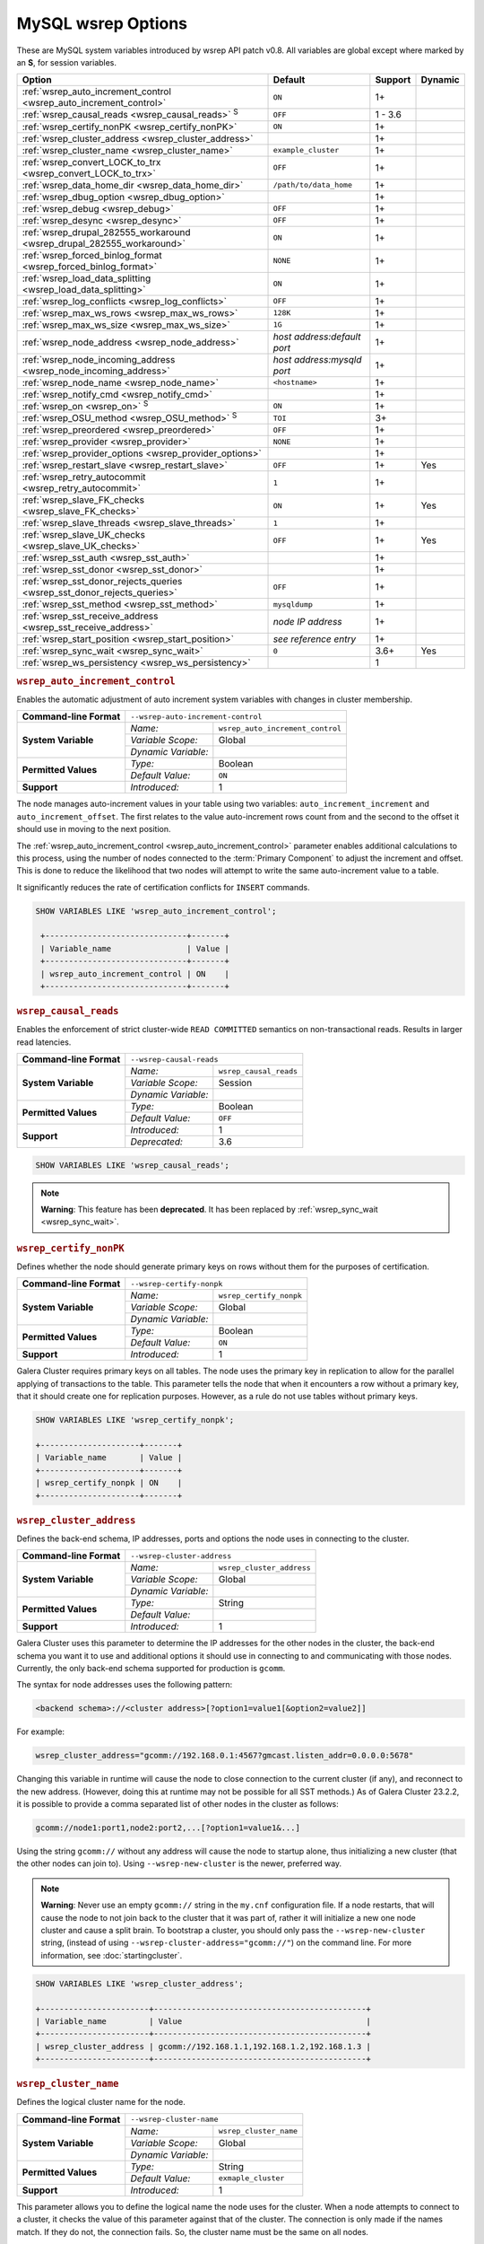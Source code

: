 ======================
 MySQL wsrep Options
======================
.. _`MySQL wsrep Options`:
.. index::
   single: Drupal
.. index::
   pair: Logs; Debug log


These are MySQL system variables introduced by wsrep API patch v0.8. All variables are global except where marked by an **S**, for session variables.


+---------------------------------------+------------------------------------+---------+---------+
| Option                                | Default                            | Support | Dynamic |
+=======================================+====================================+=========+=========+
| :ref:`wsrep_auto_increment_control    | ``ON``                             | 1+      |         |
| <wsrep_auto_increment_control>`       |                                    |         |         |     
+---------------------------------------+------------------------------------+---------+---------+
| :ref:`wsrep_causal_reads              | ``OFF``                            | 1 - 3.6 |         |
| <wsrep_causal_reads>` :sup:`S`        |                                    |         |         |
+---------------------------------------+------------------------------------+---------+---------+
| :ref:`wsrep_certify_nonPK             | ``ON``                             | 1+      |         |
| <wsrep_certify_nonPK>`                |                                    |         |         |
+---------------------------------------+------------------------------------+---------+---------+
| :ref:`wsrep_cluster_address           |                                    | 1+      |         |
| <wsrep_cluster_address>`              |                                    |         |         |
+---------------------------------------+------------------------------------+---------+---------+
| :ref:`wsrep_cluster_name              | ``example_cluster``                | 1+      |         |
| <wsrep_cluster_name>`                 |                                    |         |         |
+---------------------------------------+------------------------------------+---------+---------+
| :ref:`wsrep_convert_LOCK_to_trx       | ``OFF``                            | 1+      |         |
| <wsrep_convert_LOCK_to_trx>`          |                                    |         |         |
+---------------------------------------+------------------------------------+---------+---------+
| :ref:`wsrep_data_home_dir             | ``/path/to/data_home``             | 1+      |         |
| <wsrep_data_home_dir>`                |                                    |         |         |
+---------------------------------------+------------------------------------+---------+---------+
| :ref:`wsrep_dbug_option               |                                    | 1+      |         |
| <wsrep_dbug_option>`                  |                                    |         |         |
+---------------------------------------+------------------------------------+---------+---------+
| :ref:`wsrep_debug                     | ``OFF``                            | 1+      |         |
| <wsrep_debug>`                        |                                    |         |         |
+---------------------------------------+------------------------------------+---------+---------+
| :ref:`wsrep_desync                    | ``OFF``                            | 1+      |         |
| <wsrep_desync>`                       |                                    |         |         |
+---------------------------------------+------------------------------------+---------+---------+
| :ref:`wsrep_drupal_282555_workaround  | ``ON``                             | 1+      |         |
| <wsrep_drupal_282555_workaround>`     |                                    |         |         |
+---------------------------------------+------------------------------------+---------+---------+
| :ref:`wsrep_forced_binlog_format      | ``NONE``                           | 1+      |         |
| <wsrep_forced_binlog_format>`         |                                    |         |         |
+---------------------------------------+------------------------------------+---------+---------+
| :ref:`wsrep_load_data_splitting       | ``ON``                             | 1+      |         |
| <wsrep_load_data_splitting>`          |                                    |         |         |
+---------------------------------------+------------------------------------+---------+---------+
| :ref:`wsrep_log_conflicts             | ``OFF``                            | 1+      |         |
| <wsrep_log_conflicts>`                |                                    |         |         |
+---------------------------------------+------------------------------------+---------+---------+
| :ref:`wsrep_max_ws_rows               | ``128K``                           | 1+      |         |
| <wsrep_max_ws_rows>`                  |                                    |         |         |
+---------------------------------------+------------------------------------+---------+---------+
| :ref:`wsrep_max_ws_size               | ``1G``                             | 1+      |         |
| <wsrep_max_ws_size>`                  |                                    |         |         |
+---------------------------------------+------------------------------------+---------+---------+
| :ref:`wsrep_node_address              | *host address:default port*        | 1+      |         |
| <wsrep_node_address>`                 |                                    |         |         |
+---------------------------------------+------------------------------------+---------+---------+
| :ref:`wsrep_node_incoming_address     | *host address:mysqld port*         | 1+      |         |
| <wsrep_node_incoming_address>`        |                                    |         |         |
+---------------------------------------+------------------------------------+---------+---------+
| :ref:`wsrep_node_name                 | ``<hostname>``                     | 1+      |         |
| <wsrep_node_name>`                    |                                    |         |         |
+---------------------------------------+------------------------------------+---------+---------+
| :ref:`wsrep_notify_cmd                |                                    | 1+      |         |
| <wsrep_notify_cmd>`                   |                                    |         |         |
+---------------------------------------+------------------------------------+---------+---------+
| :ref:`wsrep_on                        | ``ON``                             | 1+      |         |
| <wsrep_on>` :sup:`S`                  |                                    |         |         |
+---------------------------------------+------------------------------------+---------+---------+
| :ref:`wsrep_OSU_method                | ``TOI``                            | 3+      |         |
| <wsrep_OSU_method>` :sup:`S`          |                                    |         |         |
+---------------------------------------+------------------------------------+---------+---------+
| :ref:`wsrep_preordered                | ``OFF``                            | 1+      |         |
| <wsrep_preordered>`                   |                                    |         |         |
+---------------------------------------+------------------------------------+---------+---------+
| :ref:`wsrep_provider                  | ``NONE``                           | 1+      |         |
| <wsrep_provider>`                     |                                    |         |         |
+---------------------------------------+------------------------------------+---------+---------+
| :ref:`wsrep_provider_options          |                                    | 1+      |         |
| <wsrep_provider_options>`             |                                    |         |         |
+---------------------------------------+------------------------------------+---------+---------+
| :ref:`wsrep_restart_slave             | ``OFF``                            | 1+      | Yes     |
| <wsrep_restart_slave>`                |                                    |         |         |
+---------------------------------------+------------------------------------+---------+---------+
| :ref:`wsrep_retry_autocommit          | ``1``                              | 1+      |         |
| <wsrep_retry_autocommit>`             |                                    |         |         |
+---------------------------------------+------------------------------------+---------+---------+
| :ref:`wsrep_slave_FK_checks           | ``ON``                             | 1+      | Yes     |
| <wsrep_slave_FK_checks>`              |                                    |         |         |
+---------------------------------------+------------------------------------+---------+---------+
| :ref:`wsrep_slave_threads             | ``1``                              | 1+      |         |
| <wsrep_slave_threads>`                |                                    |         |         |
+---------------------------------------+------------------------------------+---------+---------+
| :ref:`wsrep_slave_UK_checks           | ``OFF``                            | 1+      | Yes     |
| <wsrep_slave_UK_checks>`              |                                    |         |         |
+---------------------------------------+------------------------------------+---------+---------+
| :ref:`wsrep_sst_auth                  |                                    | 1+      |         |
| <wsrep_sst_auth>`                     |                                    |         |         |
+---------------------------------------+------------------------------------+---------+---------+
| :ref:`wsrep_sst_donor                 |                                    | 1+      |         |
| <wsrep_sst_donor>`                    |                                    |         |         |
+---------------------------------------+------------------------------------+---------+---------+
| :ref:`wsrep_sst_donor_rejects_queries | ``OFF``                            | 1+      |         |
| <wsrep_sst_donor_rejects_queries>`    |                                    |         |         |
+---------------------------------------+------------------------------------+---------+---------+
| :ref:`wsrep_sst_method                | ``mysqldump``                      | 1+      |         |
| <wsrep_sst_method>`                   |                                    |         |         |
+---------------------------------------+------------------------------------+---------+---------+
| :ref:`wsrep_sst_receive_address       | *node IP address*                  | 1+      |         |
| <wsrep_sst_receive_address>`          |                                    |         |         |
+---------------------------------------+------------------------------------+---------+---------+
| :ref:`wsrep_start_position            | *see reference entry*              | 1+      |         |
| <wsrep_start_position>`               |                                    |         |         |
+---------------------------------------+------------------------------------+---------+---------+
| :ref:`wsrep_sync_wait                 | ``0``                              | 3.6+    | Yes     |
| <wsrep_sync_wait>`                    |                                    |         |         |
+---------------------------------------+------------------------------------+---------+---------+
| :ref:`wsrep_ws_persistency            |                                    | 1       |         |
| <wsrep_ws_persistency>`               |                                    |         |         |
+---------------------------------------+------------------------------------+---------+---------+


.. rubric:: ``wsrep_auto_increment_control``
.. _`wsrep_auto_increment_control`:
.. index::
   pair: Parameters; wsrep_auto_increment_control


Enables the automatic adjustment of auto increment system variables with changes in cluster membership.

+-------------------------+--------------------------------------------------------+
| **Command-line Format** | ``--wsrep-auto-increment-control``                     |
+-------------------------+---------------------+----------------------------------+
| **System Variable**     | *Name:*             | ``wsrep_auto_increment_control`` |
|                         +---------------------+----------------------------------+
|                         | *Variable Scope:*   | Global                           |
|                         +---------------------+----------------------------------+
|                         | *Dynamic Variable:* |                                  |
+-------------------------+---------------------+----------------------------------+
| **Permitted Values**    | *Type:*             | Boolean                          |
|                         +---------------------+----------------------------------+
|                         | *Default Value:*    | ``ON``                           |
+-------------------------+---------------------+----------------------------------+
| **Support**             | *Introduced:*       | 1                                |
+-------------------------+---------------------+----------------------------------+

The node manages auto-increment values in your table using two variables: ``auto_increment_increment`` and ``auto_increment_offset``.  The first relates to the value auto-increment rows count from and the second to the offset it should use in moving to the next position.

The :ref:`wsrep_auto_increment_control <wsrep_auto_increment_control>` parameter enables additional calculations to this process, using the number of nodes connected to the :term:`Primary Component` to adjust the increment and offset.  This is done to reduce the likelihood that two nodes will attempt to write the same auto-increment value to a table.

It significantly reduces the rate of certification conflicts for ``INSERT`` commands.

.. code-block:: mysql

   SHOW VARIABLES LIKE 'wsrep_auto_increment_control';

    +------------------------------+-------+
    | Variable_name                | Value |
    +------------------------------+-------+
    | wsrep_auto_increment_control | ON    |
    +------------------------------+-------+





.. rubric:: ``wsrep_causal_reads``
.. _`wsrep_causal_reads`:
.. index::
   pair: Parameters; wsrep_causal_reads

Enables the enforcement of strict cluster-wide ``READ COMMITTED`` semantics on non-transactional reads. Results in larger read latencies. 

+-------------------------+--------------------------------------------------------+
| **Command-line Format** | ``--wsrep-causal-reads``                               |
+-------------------------+---------------------+----------------------------------+
| **System Variable**     | *Name:*             | ``wsrep_causal_reads``           |
|                         +---------------------+----------------------------------+
|                         | *Variable Scope:*   | Session                          |
|                         +---------------------+----------------------------------+
|                         | *Dynamic Variable:* |                                  |
+-------------------------+---------------------+----------------------------------+
| **Permitted Values**    | *Type:*             | Boolean                          |
|                         +---------------------+----------------------------------+
|                         | *Default Value:*    | ``OFF``                          |
+-------------------------+---------------------+----------------------------------+
| **Support**             | *Introduced:*       | 1                                |
|                         +---------------------+----------------------------------+
|                         | *Deprecated:*       | 3.6                              |
+-------------------------+---------------------+----------------------------------+

.. code-block:: mysql

   SHOW VARIABLES LIKE 'wsrep_causal_reads';
		


.. note:: **Warning**: This feature has been **deprecated**.  It has been replaced by :ref:`wsrep_sync_wait <wsrep_sync_wait>`.






.. rubric:: ``wsrep_certify_nonPK``
.. _`wsrep_certify_nonPK`:
.. index::
   pair: Parameters; wsrep_certify_nonPK
 
Defines whether the node should generate primary keys on rows without them for the purposes of certification.

+-------------------------+--------------------------------------------------------+
| **Command-line Format** | ``--wsrep-certify-nonpk``                              |
+-------------------------+---------------------+----------------------------------+
| **System Variable**     | *Name:*             | ``wsrep_certify_nonpk``          |
|                         +---------------------+----------------------------------+
|                         | *Variable Scope:*   | Global                           |
|                         +---------------------+----------------------------------+
|                         | *Dynamic Variable:* |                                  |
+-------------------------+---------------------+----------------------------------+
| **Permitted Values**    | *Type:*             | Boolean                          |
|                         +---------------------+----------------------------------+
|                         | *Default Value:*    | ``ON``                           |
+-------------------------+---------------------+----------------------------------+
| **Support**             | *Introduced:*       | 1                                |
+-------------------------+---------------------+----------------------------------+

Galera Cluster requires primary keys on all tables.  The node uses the primary key in replication to allow for the parallel applying of transactions to the table.  This parameter tells the node that when it encounters a row without a primary key, that it should create one for replication purposes.  However, as a rule do not use tables without primary keys.


.. code-block:: mysql

   SHOW VARIABLES LIKE 'wsrep_certify_nonpk';

   +---------------------+-------+
   | Variable_name       | Value |
   +---------------------+-------+
   | wsrep_certify_nonpk | ON    |
   +---------------------+-------+




.. rubric:: ``wsrep_cluster_address``
.. _`wsrep_cluster_address`:
.. index::
   pair: Parameters; wsrep_cluster_address
.. index::
   single: my.cnf
  
	  
Defines the back-end schema, IP addresses, ports and options the node uses in connecting to the cluster.
	  
+-------------------------+--------------------------------------------------------+
| **Command-line Format** | ``--wsrep-cluster-address``                            |
+-------------------------+---------------------+----------------------------------+
| **System Variable**     | *Name:*             | ``wsrep_cluster_address``        |
|                         +---------------------+----------------------------------+
|                         | *Variable Scope:*   | Global                           |
|                         +---------------------+----------------------------------+
|                         | *Dynamic Variable:* |                                  |
+-------------------------+---------------------+----------------------------------+
| **Permitted Values**    | *Type:*             | String                           |
|                         +---------------------+----------------------------------+
|                         | *Default Value:*    |                                  |
+-------------------------+---------------------+----------------------------------+
| **Support**             | *Introduced:*       | 1                                |
+-------------------------+---------------------+----------------------------------+

Galera Cluster uses this parameter to determine the IP addresses for the other nodes in the cluster, the back-end schema you want it to use and additional options it should use in connecting to and communicating with those nodes.  Currently, the only back-end schema supported for production is ``gcomm``.

The syntax for node addresses uses the following pattern:

.. code-block:: text

    <backend schema>://<cluster address>[?option1=value1[&option2=value2]]

For example:

.. code-block:: ini

   wsrep_cluster_address="gcomm://192.168.0.1:4567?gmcast.listen_addr=0.0.0.0:5678"

Changing this variable in runtime will cause the node to close connection to the current cluster (if any), and reconnect to the new address. (However, doing this at runtime may not be possible for all SST methods.) As of Galera Cluster 23.2.2, it is possible to provide a comma separated list of other nodes in the cluster as follows:

.. code-block:: text

    gcomm://node1:port1,node2:port2,...[?option1=value1&...]

    
Using the string ``gcomm://`` without any address will cause the node to startup alone, thus initializing a new cluster (that the other nodes can join to).  Using ``--wsrep-new-cluster`` is the newer, preferred way.

.. note:: **Warning**: Never use an empty ``gcomm://`` string in the ``my.cnf`` configuration file. If a node restarts, that will cause the node to not join back to the cluster that it was part of, rather it will initialize a new one node cluster and cause a split brain. To bootstrap a cluster, you should only pass the ``--wsrep-new-cluster`` string, (instead of using ``--wsrep-cluster-address="gcomm://"``) on the command line. For more information, see :doc:`startingcluster`. 


.. code-block:: mysql
	  
   SHOW VARIABLES LIKE 'wsrep_cluster_address';

   +-----------------------+---------------------------------------------+
   | Variable_name         | Value                                       |
   +-----------------------+---------------------------------------------+
   | wsrep_cluster_address | gcomm://192.168.1.1,192.168.1.2,192.168.1.3 |
   +-----------------------+---------------------------------------------+


   
.. rubric:: ``wsrep_cluster_name``
.. _`wsrep_cluster_name`:
.. index::
   pair: Parameters; wsrep_cluster_name

Defines the logical cluster name for the node.

+-------------------------+--------------------------------------------------------+
| **Command-line Format** | ``--wsrep-cluster-name``                               |
+-------------------------+---------------------+----------------------------------+
| **System Variable**     | *Name:*             | ``wsrep_cluster_name``           |
|                         +---------------------+----------------------------------+
|                         | *Variable Scope:*   | Global                           |
|                         +---------------------+----------------------------------+
|                         | *Dynamic Variable:* |                                  |
+-------------------------+---------------------+----------------------------------+
| **Permitted Values**    | *Type:*             | String                           |
|                         +---------------------+----------------------------------+
|                         | *Default Value:*    | ``exmaple_cluster``              |
+-------------------------+---------------------+----------------------------------+
| **Support**             | *Introduced:*       | 1                                |
+-------------------------+---------------------+----------------------------------+

This parameter allows you to define the logical name the node uses for the cluster.  When a node attempts to connect to a cluster, it checks the value of this parameter against that of the cluster.  The connection is only made if the names match.  If they do not, the connection fails.  So, the cluster name must be the same on all nodes.

.. code-block:: mysql

   SHOW VARIABLES LIKE 'wsrep_cluster_name';

   +--------------------+-----------------+
   | Variable_name      | Value           |
   +--------------------+-----------------+
   | wsrep_cluster_name | example_cluster |
   +--------------------+-----------------+


   
.. rubric:: ``wsrep_convert_lock_to_trx``
.. _`wsrep_convert_lock_to_trx`:
.. index::
   pair: Parameters; wsrep_convert_lock_to_trx


Defines whether the node converts ``LOCK/UNLOCK TABLES`` statements into ``BEGIN/COMMIT`` statements.

+-------------------------+--------------------------------------------------------+
| **Command-line Format** | ``--wsrep-convert-lock-to-trx``                        |
+-------------------------+---------------------+----------------------------------+
| **System Variable**     | *Name:*             | ``wsrep_convert_lock_to_trx``    |
|                         +---------------------+----------------------------------+
|                         | *Variable Scope:*   | Global                           |
|                         +---------------------+----------------------------------+
|                         | *Dynamic Variable:* |                                  |
+-------------------------+---------------------+----------------------------------+
| **Permitted Values**    | *Type:*             | Boolean                          |
|                         +---------------------+----------------------------------+
|                         | *Default Value:*    | ``OFF``                          |
+-------------------------+---------------------+----------------------------------+
| **Support**             | *Introduced:*       | 1                                |
+-------------------------+---------------------+----------------------------------+

This parameter determines how the node handles ``LOCK/UNLOCK TABLES`` statements, specifically whether or not you want it to convert these statements into ``BEGIN/COMMIT`` statements.  In other words, it tells the node to implicitly convert locking sessions into transactions within the database server. By itself, this is not the same as support for locking sections, but it does prevent the database from ending up in a logically inconsistent state.

Sometimes this parameter may help to get old applications working in a multi-master setup.


.. note:: Loading a large database dump with ``LOCK`` statements can result in abnormally large transactions and cause an out-of-memory condition.

.. code-block:: mysql

   SHOW VARIABLES LIKE 'wsrep_convert_lock_to_trx';
   
   +---------------------------+-------+
   | Variable_name             | Value |
   +---------------------------+-------+
   | wsrep_convert_lock_to_trx | OFF   |
   +---------------------------+-------+


	  

.. rubric:: ``wsrep_data_home_dir``
.. _`wsrep_data_home_dir`:
.. index::
   pair: Parameters; wsrep_data_home_dir

Defines the directory the wsrep Provider uses for its files.

+-------------------------+---------------------+----------------------------------+
| **System Variable**     | *Name:*             | ``wsrep_data_home_dir``          |
|                         +---------------------+----------------------------------+
|                         | *Variable Scope:*   | Global                           |
|                         +---------------------+----------------------------------+
|                         | *Dynamic Variable:* |                                  |
+-------------------------+---------------------+----------------------------------+
| **Permitted Values**    | *Type:*             | Directory                        |
|                         +---------------------+----------------------------------+
|                         | *Default Value:*    | /path/to/mysql_datahome          |
+-------------------------+---------------------+----------------------------------+
| **Support**             | *Introduced:*       | 1                                |
+-------------------------+---------------------+----------------------------------+

During operation, the wsrep Provider needs to save various files to disk that record its internal state.  This parameter defines the path to the directory that you want it to use.  It defaults the MySQL ``datadir`` path.

.. code-block:: mysql

   SHOW VARIABLES LIKE 'wsrep_data_home_dir';

   +---------------------+----------------+
   | Variable_name       | Value          |
   +---------------------+----------------+
   | wsrep_data_home_dir | /var/lib/mysql |
   +---------------------+----------------+



.. rubric:: ``wsrep_dbug_option``
.. _`wsrep_dbug_option`:
.. index::
   pair: Parameters; wsrep_dbug_option

Defines debug options to pass to the wsrep Provider.

+-------------------------+--------------------------------------------------------+
| **Command-line Format** | ``--wsrep-dbug-option``                                |
+-------------------------+---------------------+----------------------------------+
| **System Variable**     | *Name:*             | ``wsrep_dbug_option``            |
|                         +---------------------+----------------------------------+
|                         | *Variable Scope:*   | Global                           |
|                         +---------------------+----------------------------------+
|                         | *Dynamic Variable:* |                                  |
+-------------------------+---------------------+----------------------------------+
| **Permitted Values**    | *Type:*             | String                           |
|                         +---------------------+----------------------------------+
|                         | *Default Value:*    |                                  |
+-------------------------+---------------------+----------------------------------+
| **Support**             | *Introduced:*       | 1                                |
+-------------------------+---------------------+----------------------------------+

.. code-block:: mysql

   SHOW VARIABLES LIKE 'wsrep_dbug_option';

   +-------------------+-------+
   | Variable_name     | Value |
   +-------------------+-------+
   | wsrep_dbug_option |       |
   +-------------------+-------+


   
.. rubric:: ``wsrep_debug``
.. _`wsrep_debug`:
.. index::
   pair: Parameters; wsrep_debug

Enables additional debugging output for the database server error log.
   

+-------------------------+--------------------------------------------------------+
| **Command-line Format** | ``--wsrep-debug``                                      |
+-------------------------+---------------------+----------------------------------+
| **System Variable**     | *Name:*             | ``wsrep_debug``                  |
|                         +---------------------+----------------------------------+
|                         | *Variable Scope:*   | Global                           |
|                         +---------------------+----------------------------------+
|                         | *Dynamic Variable:* |                                  |
+-------------------------+---------------------+----------------------------------+
| **Permitted Values**    | *Type:*             | Boolean                          |
|                         +---------------------+----------------------------------+
|                         | *Default Value:*    | ``OFF``                          |
+-------------------------+---------------------+----------------------------------+
| **Support**             | *Introduced:*       | 1                                |
+-------------------------+---------------------+----------------------------------+


Under normal operation, error events are logged to an error log file for the database server.  By default, the name of this file is the server hostname with the ``.err`` extension.  You can define a custom path using the `log_error <https://dev.mysql.com/doc/refman/5.5/en/server-system-variables.html#sysvar_log_error>`_ parameter. When you enable :ref:`wsrep_debug <wsrep_debug>`, the database server logs additional events surrounding these errors to help you in identifying and correcting problems. 


.. note:: **Warning**: In addition to useful debugging information, this parameter also causes the database server to print authentication information, (that is, passwords), to the error logs.  Do not enable it in production environments.

.. code-block:: mysql

   SHOW VARIABLES LIKE 'wsrep_debug';
		
   +---------------+-------+
   | Variable_name | Value |
   +---------------+-------+
   | wsrep_debug   | OFF   |
   +---------------+-------+

   

.. rubric:: ``wsrep_desync``
.. _`wsrep_desync`:
.. index::
   pair: Parameters; wsrep_desync

Defines whether or not the node participates in Flow Control.

+-------------------------+---------------------+----------------------------------+
| **System Variable**     | *Name:*             | ``wsrep_desync``                 |
|                         +---------------------+----------------------------------+
|                         | *Variable Scope:*   | Global                           |
|                         +---------------------+----------------------------------+
|                         | *Dynamic Variable:* |                                  |
+-------------------------+---------------------+----------------------------------+
| **Permitted Values**    | *Type:*             | Boolean                          |
|                         +---------------------+----------------------------------+
|                         | *Default Value:*    | ``OFF``                          |
+-------------------------+---------------------+----------------------------------+
| **Support**             | *Introduced:*       | 1                                |
+-------------------------+---------------------+----------------------------------+

When a node receives more write-sets than it can apply, the transactions are placed in a received queue.  In the event that the node falls too far behind, it engages Flow Control.  The node takes itself out of sync with the cluster and works through the received queue until it reaches a more manageable size.

.. note:: **See Also**: For more information on what Flow Control is and how to configure and manage it in your cluster, see :doc:`nodestates` and :doc:`managingfc`.

When set to ``ON``, this parameter disables Flow Control for the node.  The node continues to receive write-sets and fall further behind the cluster.  The cluster does not wait for desynced nodes to catch up, even if it reaches the ``fc_limit`` value.

.. code-block:: mysql

   SHOW VARIABLES LIKE 'wsrep_desync';

   +---------------+-------+
   | Variable_name | Value |
   +---------------+-------+
   | wsrep_desync  | OFF   |
   +---------------+-------+


.. rubric:: ``wsrep_drupal_282555_workaround``
.. _`wsrep_drupal_282555_workaround`:
.. index::
   pair: Parameters; wsrep_drupal_282555_workaround

Enables workaround for a bug in MySQL InnoDB that affect Drupal installations.

+-------------------------+---------------------------------------------------------+
| **Command-line Format** | ``--wsrep-drupal-282555-workaround``                    |
+-------------------------+---------------------+-----------------------------------+
| **System Variable**     | *Name:*             | ``wsrep_drupal_282555_workaround``|
|                         +---------------------+-----------------------------------+
|                         | *Variable Scope:*   | Global                            |
|                         +---------------------+-----------------------------------+
|                         | *Dynamic Variable:* |                                   |
+-------------------------+---------------------+-----------------------------------+
| **Permitted Values**    | *Type:*             | Boolean                           |
|                         +---------------------+-----------------------------------+
|                         | *Default Value:*    | ``ON``                            |
+-------------------------+---------------------+-----------------------------------+
| **Support**             | *Introduced:*       | 1                                 |
+-------------------------+---------------------+-----------------------------------+

Drupal installations using MySQL are subject to a bug in InnoDB, tracked as `MySQL Bug 41984 <http://bugs.mysql.com/bug.php?id=41984>`_ and `Drupal Issue 282555 <http://drupal.org/node/282555>`_.  Specifically, it is where inserting a `DEFAULT` value into an `AUTO_INCREMENT` column may return duplicate key errors.

This parameter enables a workaround for the bug on Galera Cluster.

.. code-block:: mysql

   SHOW VARIABLES LIKE 'wsrep_drupal_28255_workaround';

   +-------------------------------+-------+
   | Variable_name                 | Value |
   +-------------------------------+-------+
   | wsrep_drupal_28255_workaround | ON    |
   +-------------------------------+-------+



.. rubric:: ``wsrep_forced_binlog_format``
.. _`wsrep_forced_binlog_format`:
.. index::
   pair: Parameters; wsrep_forced_binlog_format

Defines the binary log format for all transactions.

+-------------------------+--------------------------------------------------------+
| **Command-line Format** | ``--wsrep-forced-binlog-format``                       |
+-------------------------+---------------------+----------------------------------+
| **System Variable**     | *Name:*             | ``wsrep_forced_binlog_format``   |
|                         +---------------------+----------------------------------+
|                         | *Variable Scope:*   | Global                           |
|                         +---------------------+----------------------------------+
|                         | *Dynamic Variable:* |                                  |
+-------------------------+---------------------+----------------------------------+
| **Permitted Values**    | *Type:*             | enumeration                      |
|                         +---------------------+----------------------------------+
|                         | *Default Value:*    | ``NONE``                         |
|                         +---------------------+----------------------------------+
|                         | *Valid Values:*     | ``ROW``                          |
|                         |                     +----------------------------------+
|                         |                     | ``STATEMENT``                    |
|                         |                     +----------------------------------+
|                         |                     | ``MIXED``                        |
|                         |                     +----------------------------------+
|                         |                     | ``NONE``                         |
+-------------------------+---------------------+----------------------------------+
| **Support**             | *Introduced:*       | 1                                |
+-------------------------+---------------------+----------------------------------+

When set to a value other than ``NONE``, this parameter forces all transactions to use a given binary log format.  The node uses the format given by this parameter regardless of the client session variable `binlog_format <https://dev.mysql.com/doc/refman/5.5/en/binary-log-setting.html>`_.  Valid choices for this parameter are: ``ROW``, ``STATEMENT``, and ``MIXED``.  Additionally, there is the special value ``NONE``, which means that there is no forced format in effect for the binary logs.

This variable was introduced to support ``STATEMENT`` format replication during :term:`Rolling Schema Upgrade`.  In most cases, however, ``ROW`` format replication is valid for asymmetric schema replication.

.. code-block:: mysql

   SHOW VARIABLES LIKE 'wsrep_forced_binlog_format';

   +----------------------------+-------+
   | Variable_name              | Value |
   +----------------------------+-------+
   | wsrep_forced_binlog_format | NONE  |
   +----------------------------+-------+


.. rubric:: ``wsrep_load_data_splitting``
.. _`wsrep_load_data_splitting`:
.. index::
   pair: Parameters; wsrep_load_data_splitting

Defines whether the node splits large ``LOAD DATA`` commands into more manageable units.

+-------------------------+---------------------------------------------------------+
| **Command-line Format** | ``--wsrep-load-data-splitting``                         |
+-------------------------+---------------------+-----------------------------------+
| **System Variable**     | *Name:*             | ``wsrep_load_data_splitting``     |
|                         +---------------------+-----------------------------------+
|                         | *Variable Scope:*   | Global                            |
|                         +---------------------+-----------------------------------+
|                         | *Dynamic Variable:* |                                   |
+-------------------------+---------------------+-----------------------------------+
| **Permitted Values**    | *Type:*             | Boolean                           |
|                         +---------------------+-----------------------------------+
|                         | *Default Value:*    | ``ON``                            |
+-------------------------+---------------------+-----------------------------------+
| **Support**             | *Introduced:*       | 1                                 |
+-------------------------+---------------------+-----------------------------------+

When loading huge data loads creates problems for Galera Cluster, in that they eventually reach a size that is too large for the node to completely roll the operation back in the event of a conflict and whatever gets committed stays committed.  

This parameter tells the node to split ``LOAD DATA`` commands into transactions of 10,000 rows or less, making the data more manageable for the cluster.  This deviates from the standard behavior for MySQL.

.. code-block:: mysql

   SHOW VARIABLES LIKE 'wsrep_load_data_splitting';

   +---------------------------+-------+
   | Variable_name             | Value |
   +---------------------------+-------+
   | wsrep_load_data_splitting | ON    |
   +---------------------------+-------+



.. rubric:: ``wsrep_log_conflicts``
.. _`wsrep_log_conflicts`:
.. index::
   pair: Parameters; wsrep_log_conflicts

Defines whether the node logs additional information about conflicts.

+-------------------------+---------------------------------------------------------+
| **Command-line Format** | ``--wsrep-log-conflicts``                               |
+-------------------------+---------------------+-----------------------------------+
| **System Variable**     | *Name:*             | ``wsrep_log_conflicts``           |
|                         +---------------------+-----------------------------------+
|                         | *Variable Scope:*   | Global                            |
|                         +---------------------+-----------------------------------+
|                         | *Dynamic Variable:* | No                                |
+-------------------------+---------------------+-----------------------------------+
| **Permitted Values**    | *Type:*             | Boolean                           |
|                         +---------------------+-----------------------------------+
|                         | *Default Value:*    | ``OFF``                           |
+-------------------------+---------------------+-----------------------------------+
| **Support**             | *Introduced:*       | 1                                 |
+-------------------------+---------------------+-----------------------------------+

In Galera Cluster, the database server uses the standard logging features of MySQL, MariaDB or Percona XtraDB.  This parameter enables additional information for the logs pertaining to conflicts, which you may find useful in troubleshooting problems.  

.. note:: **See Also**: You can also log conflict information with the wsrep Provider option :ref:`cert.log_conflicts <cert.log_conflicts>`.

The additional information includes the table and schema where the conflict occurred, as well as the actual values for the keys that produced the conflict.

.. code-block:: mysql

   SHOW VARIABLES LIKE 'wsrep_log_conflicts';

   +---------------------+-------+
   | Variable_name       | Value |
   +---------------------+-------+
   | wsrep_log_conflicts | OFF   |
   +---------------------+-------+


	     



.. rubric:: ``wsrep_max_ws_rows``
.. _`wsrep_max_ws_rows`:
.. index::
   pair: Parameters; wsrep_max_ws_rows


Defines the maximum number of rows the node allows in a write-set.
   
+-------------------------+---------------------------------------------------------+
| **Command-line Format** | ``--wsrep-max-ws-rows``                                 |
+-------------------------+---------------------+-----------------------------------+
| **System Variable**     | *Name:*             | ``wsrep_max_ws_rows``             |
|                         +---------------------+-----------------------------------+
|                         | *Variable Scope:*   | Global                            |
|                         +---------------------+-----------------------------------+
|                         | *Dynamic Variable:* |                                   |
+-------------------------+---------------------+-----------------------------------+
| **Permitted Values**    | *Type:*             | string                            |
|                         +---------------------+-----------------------------------+
|                         | *Default Value:*    | ``128k``                          |
+-------------------------+---------------------+-----------------------------------+
| **Support**             | *Introduced:*       | 1                                 |
+-------------------------+---------------------+-----------------------------------+

This parameter sets the maximum number of rows that the node allows in a write-set.  Currently, this value limits the supported size of transactions and of ``LOAD DATA`` statements.

.. code-block:: mysql

   SHOW VARIABLES LIKE 'wsrep_max_ws_rows';

   +-------------------+-------+
   | Variable_name     | Value |
   +-------------------+-------+
   | wsrep_max_ws_rows | 128k  |
   +-------------------+-------+




.. rubric:: ``wsrep_max_ws_size``
.. _`wsrep_max_ws_size`:
.. index::
   pair: Parameters; wsrep_max_ws_size

Defines the maximum size the node allows for write-sets.

+-------------------------+---------------------------------------------------------+
| **Command-line Format** | ``--wsrep-max-ws-size``                                 |
+-------------------------+---------------------+-----------------------------------+
| **System Variable**     | *Name:*             | ``wsrep_max_ws_size``             |
|                         +---------------------+-----------------------------------+
|                         | *Variable Scope:*   | Global                            |
|                         +---------------------+-----------------------------------+
|                         | *Dynamic Variable:* |                                   |
+-------------------------+---------------------+-----------------------------------+
| **Permitted Values**    | *Type:*             | string                            |
|                         +---------------------+-----------------------------------+
|                         | *Default Value:*    | ``1G``                            |
+-------------------------+---------------------+-----------------------------------+
| **Support**             | *Introduced:*       | 1                                 |
+-------------------------+---------------------+-----------------------------------+


This parameter sets the maximum size that the node allows for a write-set.  Currently, this value limits the supported size of transactions and of ``LOAD DATA`` statements.  

The maximum allowed write-set size is ``2G``.

.. code-block:: mysql

   SHOW VARIABLES LIKE 'wsrep_max_ws_size';

   +-------------------+-------+
   | Variable_name     | Value |
   +-------------------+-------+
   | wsrep_max_ws_size | 1G    |
   +-------------------+-------+



.. rubric:: ``wsrep_node_address``
.. _`wsrep_node_address`:
.. index::
   pair: Parameters; wsrep_node_address


Defines the IP address and port of the node.

+-------------------------+---------------------------------------------------------+
| **Command-line Format** | ``--wsrep-node-address``                                |
+-------------------------+---------------------+-----------------------------------+
| **System Variable**     | *Name:*             | ``wsrep_node_address``            |
|                         +---------------------+-----------------------------------+
|                         | *Variable Scope:*   | Global                            |
|                         +---------------------+-----------------------------------+
|                         | *Dynamic Variable:* |                                   |
+-------------------------+---------------------+-----------------------------------+
| **Permitted Values**    | *Type:*             | string                            |
|                         +---------------------+-----------------------------------+
|                         | *Default Value:*    | server IP address, port ``4567``  |
+-------------------------+---------------------+-----------------------------------+
| **Support**             | *Introduced:*       | 1                                 |
+-------------------------+---------------------+-----------------------------------+

The node passes its IP address and port number to the :term:`Galera Replication Plugin`, where it gets used as the base address in cluster communications.  By default, the node pulls the address of the first network interface on your system and the default port for Galera Cluster.  Typically, this is the address of ``eth0`` or ``enp2s0`` on port ``4567``.

While the default behavior is often sufficient, there are situations where this auto-guessing function produces unreliable results.  For instance,

- Servers with multiple network interfaces.
- Servers that run multiple nodes.
- Network Address Translation (NAT).
- Clusters with nodes in more than one region.
- Container deployments, such as with Docker and jails.
- Cloud deployments, such as with Amazon EC2 and OpenStack.

In these cases, you need to provide an explicit value for this parameter, given that the auto-guess of the IP address does not produce the correct result.  


.. note:: **See Also**: In addition to defining the node address and port, this parameter also provides the default values for the :ref:`wsrep_sst_receive_address <wsrep_sst_receive_address>` parameter and the :ref:`ist.recv_addr <ist.recv_addr>` option.

In some cases, you may need to provide a different value.  For example, Galera Cluster running on Amazon EC2 requires that you use the global DNS name instead of the local IP address.

.. code-block:: mysql

   SHOW VARIABLES LIKE 'wsrep_node_address';

   +--------------------+-------------+
   | Variable_name      | Value       |
   +--------------------+-------------+
   | wsrep_node_address | 192.168.1.1 |
   +--------------------+-------------+


.. rubric:: ``wsrep_node_incoming_address``
.. _`wsrep_node_incoming_address`:
.. index::
   pair: Parameters; wsrep_node_incoming_address

Defines the IP address and port from which the node expects client connections.

+-------------------------+---------------------------------------------------------+
| **Command-line Format** | ``--wsrep-node-incoming-address``                       |
+-------------------------+---------------------+-----------------------------------+
| **System Variable**     | *Name:*             | ``wsrep_node_incoming_address``   |
|                         +---------------------+-----------------------------------+
|                         | *Variable Scope:*   | Global                            |
|                         +---------------------+-----------------------------------+
|                         | *Dynamic Variable:* |                                   |
+-------------------------+---------------------+-----------------------------------+
| **Permitted Values**    | *Type:*             | String                            |
|                         +---------------------+-----------------------------------+
|                         | *Default Value:*    |                                   |
+-------------------------+---------------------+-----------------------------------+
| **Support**             | *Introduced:*       | 1                                 |
+-------------------------+---------------------+-----------------------------------+

This parameter defines the IP address and port number at which the node expects to receive client connections.  It is intended for integration with load balancers and, for now, otherwise unused by the node.

.. code-block:: mysql

   SHOW VARIABLES LIKE 'wsrep_node_incoming_address';

   +-----------------------------+------------------+
   | Variable_name               | Value            |
   +-----------------------------+------------------+
   | wsrep_node_incoming_address | 192.168.1.1:3306 |
   +-----------------------------+------------------+




.. rubric:: ``wsrep_node_name``
.. _`wsrep_node_name`:
.. index::
   pair: Parameters; wsrep_node_name

Defines the logical name that the node uses for itself.

+-------------------------+---------------------------------------------------------+
| **Command-line Format** | ``--wsrep-node-name``                                   |
+-------------------------+---------------------+-----------------------------------+
| **System Variable**     | *Name:*             | ``wsrep_node_name``               |
|                         +---------------------+-----------------------------------+
|                         | *Variable Scope:*   | Global                            |
|                         +---------------------+-----------------------------------+
|                         | *Dynamic Variable:* |                                   |
+-------------------------+---------------------+-----------------------------------+
| **Permitted Values**    | *Type:*             | string                            |
|                         +---------------------+-----------------------------------+
|                         | *Default Value:*    | server hostname                   |
+-------------------------+---------------------+-----------------------------------+
| **Support**             | *Introduced:*       | 1                                 |
+-------------------------+---------------------+-----------------------------------+

This parameter defines the logical name that the node uses when referring to itself in logs and to the cluster.  It is for convenience, to help you in identifying nodes in the cluster by means other than the node address. 

By default, the node uses the server hostname.  In some situations, you may need to set it explicitly, such as in container deployments with Docker or FreeBSD jails, where the node uses the name of the container rather than the hostname.

.. code-block:: mysql

   SHOW VARIABLES LIKE 'wsrep_node_name';

   +-----------------+-------------+
   | Variable_name   | Value       |
   +-----------------+-------------+
   | wsrep_node_name | GaleraNode1 |
   +-----------------+-------------+



.. rubric:: ``wsrep_notify_cmd``
.. _`wsrep_notify_cmd`:
.. index::
   pair: Parameters; wsrep_notify_cmd

Defines the command the node runs whenever cluster membership or the state of the node changes.

+-------------------------+---------------------------------------------------------+
| **Command-line Format** | ``--wsrep-notify-cmd``                                  |
+-------------------------+---------------------+-----------------------------------+
| **System Variable**     | *Name:*             | ``wsrep_notify_cmd``              |
|                         +---------------------+-----------------------------------+
|                         | *Variable Scope:*   | Global                            |
|                         +---------------------+-----------------------------------+
|                         | *Dynamic Variable:* |                                   |
+-------------------------+---------------------+-----------------------------------+
| **Permitted Values**    | *Type:*             | string                            |
|                         +---------------------+-----------------------------------+
|                         | *Default Value:*    |                                   |
+-------------------------+---------------------+-----------------------------------+
| **Support**             | *Introduced:*       | 1                                 |
+-------------------------+---------------------+-----------------------------------+

Whenever the node registers changes in cluster membership or its own state, this parameter allows you to send information about that change to an external script defined by the value.  You can use this to reconfigure load balancers, raise alerts and so on, in response to node and cluster activity.

.. note:: **See Also**: For an example script that updates two tables on the local node, with changes taking place at the cluster level, see the :doc:`notificationcmd`.

When the node calls the command, it passes one or more arguments that you can use in configuring your custom notification script and how it responds to the change.  The options are:

--status <status str>        The status of this node. The possible statuses are:

                             - ``Undefined`` The node has just started up and is not connected to any :term:`Primary Component`.
                               
                             - ``Joiner`` The node is connected to a primary component and now is receiving state snapshot.
                             
                             - ``Donor`` The node is connected to primary component and now is sending state snapshot.
                             
                             - ``Joined`` The node has a complete state and now is catching up with the cluster.  
                             
                             - ``Synced`` The node has synchronized itself with the cluster.
                             
                             - ``Error(<error code if available>)`` The node is in an error state.
                                
--uuid <state UUID>          The cluster state UUID.

--primary <yes/no>           Whether the current cluster component is primary or not.

--members <list>             A comma-separated list of the component member UUIDs.
                             The members are presented in the following syntax: 
                            
                             - ``<node UUID>`` A unique node ID. The wsrep Provider automatically assigns this ID for each node.
                             
                             - ``<node name>`` The node name as it is set in the ``wsrep_node_name`` option.
                             
                             - ``<incoming address>`` The address for client connections as it is set in the ``wsrep_node_incoming_address`` option.

--index                      The index of this node in the node list.

.. code-block:: mysql

   SHOW VARIABLES LIKE 'wsrep_notify_cmd';

   +------------------+--------------------------+
   | Variable_name    | Value                    |
   +------------------+--------------------------+
   | wsrep_notify_cmd | /usr/bin/wsrep_notify.sh |
   +------------------+--------------------------+





.. rubric:: ``wsrep_on``
.. _`wsrep_on`:
.. index::
   pair: Parameters; wsrep_on


Defines whether the node participates in replication.

+-------------------------+---------------------+-----------------------------------+
| **System Variable**     | *Name:*             | ``wsrep_on``                      |
|                         +---------------------+-----------------------------------+
|                         | *Variable Scope:*   | Session                           |
|                         +---------------------+-----------------------------------+
|                         | *Dynamic Variable:* |                                   |
+-------------------------+---------------------+-----------------------------------+
| **Permitted Values**    | *Type:*             | Boolean                           |
|                         +---------------------+-----------------------------------+
|                         | *Default Value:*    | ``ON``                            |
+-------------------------+---------------------+-----------------------------------+
| **Support**             | *Introduced:*       | 1                                 |
+-------------------------+---------------------+-----------------------------------+

This parameter defines whether or not updates made in the current session replicate to the cluster and whether the node applies transactions it receives from the cluster.  It does not cause the node to leave the cluster and the node continues to communicate with other nodes.  Additionally, it is a session variable.  Defining it through the ``SET GLOBAL`` syntax also affects future sessions.


.. code-block:: mysql

   SHOW VARIABLES LIKE 'wsrep_on';

   +---------------+-------+
   | Variable_name | Value |
   +---------------+-------+
   | wsrep_on      | ON    |
   +---------------+-------+



.. rubric:: ``wsrep_OSU_method``
.. _`wsrep_OSU_method`:
.. index::
   pair: Parameters; wsrep_OSU_method

Defines the Online Schema Upgrade method the node uses to replicate :abbr:`DDL (Data Definition Language)` statements.

+-------------------------+---------------------------------------------------------+
| **Command-line Format** | ``--wsrep-OSU-method``                                  |
+-------------------------+---------------------+-----------------------------------+
| **System Variable**     | *Name:*             | ``wsrep_OSU_method``              |
|                         +---------------------+-----------------------------------+
|                         | *Variable Scope:*   | Global, Session                   |
|                         +---------------------+-----------------------------------+
|                         | *Dynamic Variable:* | Yes                               |
+-------------------------+---------------------+-----------------------------------+
| **Permitted Values**    | *Type:*             | enumeration                       |
|                         +---------------------+-----------------------------------+
|                         | *Default Value:*    | ``TOI``                           |
|                         +---------------------+-----------------------------------+
|                         | *Valid Values:*     | ``TOI``                           |
|                         |                     +-----------------------------------+
|                         |                     | ``ROI``                           |
+-------------------------+---------------------+-----------------------------------+
| **Support**             | *Introduced:*       | Patch v. 3 (5.5.17-22.3)          |
+-------------------------+---------------------+-----------------------------------+

DDL statements are non-transactional and as such do not replicate through write-sets.  There are two methods available that determine how the node handles replicating these statements:

- ``TOI``  In the :term:`Total Order Isolation` method, the cluster runs the DDL statement on all nodes in the same total order sequence, locking the affected table for the duration of the operation.  This may result in the whole cluster being blocked for the duration of the operation.

- ``RSU`` In the :term:`Rolling Schema Upgrade` method, the node runs the DDL statements locally, thus blocking only the one node where the statement was made.  While processing the DDL statement, the node is not replicating and may be unable to process replication events due to a table lock.  Once the DDL operation is complete, the node catches up and syncs with the cluster to become fully operational again.  The DDL statement or its effects are not replicated; the user is responsible for manually executing this statement on each node in the cluster.

.. note:: **See Also**: For more information on DDL statements and OSU methods, see :doc:`schemaupgrades`.

.. code-block:: mysql

   SHOW VARIABLES LIKE 'wsrep_OSU_method';

   +------------------+-------+
   | Variable_name    | Value |
   +------------------+-------+
   | wsrep_OSU_method | TOI   |
   +------------------+-------+

   
.. rubric:: ``wsrep_preordered``
.. _`wsrep_preordered`:
.. index::
   pair: Parameters; wsrep_preordered

Defines whether the node uses transparent handling of preordered replication events.

+-------------------------+---------------------------------------------------------+
| **Command-line Format** | ``--wsrep-preordered``                                  |
+-------------------------+---------------------+-----------------------------------+
| **System Variable**     | *Name:*             | ``wsrep_preordered``              |
|                         +---------------------+-----------------------------------+
|                         | *Variable Scope:*   | Global                            |
|                         +---------------------+-----------------------------------+
|                         | *Dynamic Variable:* | Yes                               |
+-------------------------+---------------------+-----------------------------------+
| **Permitted Values**    | *Type:*             | Boolean                           |
|                         +---------------------+-----------------------------------+
|                         | *Default Value:*    | ``OFF``                           |
+-------------------------+---------------------+-----------------------------------+
| **Support**             | *Introduced:*       | 1                                 |
+-------------------------+---------------------+-----------------------------------+

This parameter enables transparent handling of preordered replication events, such as replication events arriving from traditional asynchronous replication. When this option is ``ON``, such events will be applied locally first before being replicated to the other nodes of the cluster. This could increase the rate at which they can be processed which would be otherwise limited by the latency between the nodes in the cluster.

Preordered events should not interfere with events that originate on the local node. Therefore, you should not run local update queries on a table that is also being updated through asynchronous replication.

.. code-block:: mysql

   SHOW VARIABLES LIKE 'wsrep_preordered';

   +------------------+-------+
   | Variable_name    | Value |
   +------------------+-------+
   | wsrep_preordered | OFF   |
   +------------------+-------+


.. rubric:: ``wsrep_provider``
.. _`wsrep_provider`:
.. index::
   pair: Parameters; wsrep_provider
  
Defines the path to the :term:`Galera Replication Plugin`.

+-------------------------+---------------------------------------------------------+
| **Command-line Format** | ``--wsrep-provider``                                    |
+-------------------------+---------------------+-----------------------------------+
| **System Variable**     | *Name:*             | ``wsrep_provider``                |
|                         +---------------------+-----------------------------------+
|                         | *Variable Scope:*   | Global                            |
|                         +---------------------+-----------------------------------+
|                         | *Dynamic Variable:* |                                   |
+-------------------------+---------------------+-----------------------------------+
| **Permitted Values**    | *Type:*             | File                              |
|                         +---------------------+-----------------------------------+
|                         | *Default Value:*    |                                   |
+-------------------------+---------------------+-----------------------------------+
| **Support**             | *Introduced:*       | 1                                 |
+-------------------------+---------------------+-----------------------------------+

When the node starts, it needs to load the wsrep Provider in order to enable replication functions.  The path defined in this parameter tells it what file it needs to load and where to find it.  In the event that you do not define this path or you give it an invalid value, the node bypasses all calls to the wsrep Provider and behaves as a standard standalone instance of MySQL.

.. code-block:: mysql

   SHOW VARIABLES LIKE 'wsrep_provider';

   +----------------+----------------------------------+
   | Variable_name  | Value                            |
   +----------------+----------------------------------+
   | wsrep_provider | /usr/lib/galera/libgalera_smm.so |
   +----------------+----------------------------------+



.. rubric:: ``wsrep_provider_options``
.. _`wsrep_provider_options`:
.. index::
   pair: Parameters; wsrep_provider_options

Defines optional settings the node passes to the wsrep Provider.

+-------------------------+---------------------------------------------------------+
| **Command-line Format** | ``--wsrep-provider-options``                            |
+-------------------------+---------------------+-----------------------------------+
| **System Variable**     | *Name:*             | ``wsrep_provider_options``        |
|                         +---------------------+-----------------------------------+
|                         | *Variable Scope:*   | Global                            |
|                         +---------------------+-----------------------------------+
|                         | *Dynamic Variable:* |                                   |
+-------------------------+---------------------+-----------------------------------+
| **Permitted Values**    | *Type:*             | String                            |
|                         +---------------------+-----------------------------------+
|                         | *Default Value:*    |                                   |
+-------------------------+---------------------+-----------------------------------+
| **Support**             | *Introduced:*       | 1                                 |
+-------------------------+---------------------+-----------------------------------+

When the node loads the wsrep Provider, there are several configuration options available that affect how it handles certain events.  These allow you to fine tune how it handles various situations.

For example, you can use :ref:`gcache.size <gcache.size>` to define how large a write-set cache the node keeps or manage group communications timeouts.

.. note:: **See Also**: For more information on the wsrep Provider options, see :doc:`galeraparameters`.


.. code-block:: mysql

   SHOW VARIABLES LIKE 'wsrep_provider_options';

   +------------------------+-----------------------------------------------+
   | Variable_name          | Value                                         |
   +------------------------+-----------------------------------------------+
   | wsrep_provider_options | ... evs.user_send_window=2,gcache.size=128Mb  |
   |                        | evs.auto_evict=0,debug=OFF, evs.version=0 ... |
   +------------------------+-----------------------------------------------+


.. rubric:: ``wsrep_restart_slave``
.. _`wsrep_restart_slave`:
.. index::
   pair: Parameters; wsrep_restart_slave

Defines whether the replication slave restarts when the node joins the cluster.

+-------------------------+---------------------------------------------------------+
| **Command-line Format** | ``--wsrep-restart-slave``                               |
+-------------------------+---------------------+-----------------------------------+
| **System Variable**     | *Name:*             | ``wsrep_restart_slave``           |
|                         +---------------------+-----------------------------------+
|                         | *Variable Scope:*   | Global                            |
|                         +---------------------+-----------------------------------+
|                         | *Dynamic Variable:* | Yes                               |
+-------------------------+---------------------+-----------------------------------+
| **Permitted Values**    | *Type:*             | boolean                           |
|                         +---------------------+-----------------------------------+
|                         | *Default Value:*    | ``OFF``                           |
+-------------------------+---------------------+-----------------------------------+
| **Support**             | *Introduced:*       |                                   |
+-------------------------+---------------------+-----------------------------------+

Enabling this parameter tells the node to restart the replication slave when it joins the cluster.

.. code-block:: mysql

   SHOW VARIABLES LIKE 'wsrep_restart_slave';

   +---------------------+-------+
   | Variable_name       | Value |
   +---------------------+-------+
   | wsrep_restart_slave | OFF   |
   +---------------------+-------+

   


.. rubric:: ``wsrep_retry_autocommit``
.. _`wsrep_retry_autocommit`:
.. index::
   pair: Parameters; wsrep_retry_autocommit

Defines the number of retries the node attempts when an autocommit query fails.

+-------------------------+---------------------------------------------------------+
| **Command-line Format** | ``--wsrep-retry-autocommit``                            |
+-------------------------+---------------------+-----------------------------------+
| **System Variable**     | *Name:*             | ``wsrep_retry_autocommit``        |
|                         +---------------------+-----------------------------------+
|                         | *Variable Scope:*   | Global                            |
|                         +---------------------+-----------------------------------+
|                         | *Dynamic Variable:* |                                   |
+-------------------------+---------------------+-----------------------------------+
| **Permitted Values**    | *Type:*             | integer                           |
|                         +---------------------+-----------------------------------+
|                         | *Default Value:*    | ``1``                             |
+-------------------------+---------------------+-----------------------------------+
| **Support**             | *Introduced:*       | 1                                 |
+-------------------------+---------------------+-----------------------------------+

When an autocommit query fails the certification test due to a cluster-wide conflict, the node can retry it without returning an error to the client.  This parameter defines how many times the node retries the query.  It is analogous to rescheduling an autocommit query should it go into deadlock with other transactions in the database lock manager.

.. code-block:: mysql

   SHOW VARIABLES LIKE 'wsrep_retry_autocommit';

   +------------------------+-------+
   | Variable_name          | Value |
   +------------------------+-------+
   | wsrep_retry_autocommit | 1     |
   +------------------------+-------+


.. rubric:: ``wsrep_slave_FK_checks``
.. _`wsrep_slave_FK_checks`:
.. index::
   pair: Parameters; wsrep_slave_FK_checks

Defines whether the node performs foreign key checking for applier threads.

+-------------------------+---------------------------------------------------------+
| **Command-line Format** | ``--wsrep-slave-FK-checks``                             |
+-------------------------+---------------------+-----------------------------------+
| **System Variable**     | *Name:*             | ``wsrep_slave_FK_checks``         |
|                         +---------------------+-----------------------------------+
|                         | *Variable Scope:*   | Global                            |
|                         +---------------------+-----------------------------------+
|                         | *Dynamic Variable:* | Yes                               |
+-------------------------+---------------------+-----------------------------------+
| **Permitted Values**    | *Type:*             | boolean                           |
|                         +---------------------+-----------------------------------+
|                         | *Default Value:*    | ``ON``                            |
+-------------------------+---------------------+-----------------------------------+
| **Support**             | *Introduced:*       |                                   |
+-------------------------+---------------------+-----------------------------------+

This parameter enables foreign key checking on applier threads.

.. code-block:: mysql

   SHOW VARIABLES LIKE 'wsrep_slave_FK_checks';

   +-----------------------+-------+
   | Variable_name         | Value |
   +-----------------------+-------+
   | wsrep_slave_FK_checks | ON    |
   +-----------------------+-------+




.. rubric:: ``wsrep_slave_threads``
.. _`wsrep_slave_threads`:
.. index::
   pair: Parameters; wsrep_slave_threads

Defines the number of threads to use in applying slave write-sets.

+-------------------------+---------------------------------------------------------+
| **Command-line Format** | ``--wsrep-slave-threads``                               |
+-------------------------+---------------------+-----------------------------------+
| **System Variable**     | *Name:*             | ``wsrep_slave_threads``           |
|                         +---------------------+-----------------------------------+
|                         | *Variable Scope:*   | Global                            |
|                         +---------------------+-----------------------------------+
|                         | *Dynamic Variable:* |                                   |
+-------------------------+---------------------+-----------------------------------+
| **Permitted Values**    | *Type:*             | integer                           |
|                         +---------------------+-----------------------------------+
|                         | *Default Value:*    | ``1``                             |
+-------------------------+---------------------+-----------------------------------+
| **Support**             | *Introduced:*       | 1                                 |
+-------------------------+---------------------+-----------------------------------+

This parameter allows you to define how many threads the node uses when applying slave write-sets.  Performance on the underlying system and hardware, the size of the database, the number of client connections, and the load your application puts on the server all factor in the need for threading, but not in a way that makes the scale of that need easy to predict.  Because of this, there is no strict formula to determine how many slave threads your node actually needs. 

Instead of concrete recommendations, there are some general guidelines that you can use as a starting point in finding the value that works best for your system:

- It is rarely beneficial to use a value that is less than twice the number of CPU cores on your system.

- Similarly, it is rarely beneficial to use a value that is more than one quarter the total number of client connections to the node.  While it is difficult to predict the number of client connections, being off by as much as 50% over or under is unlikely to make a difference.

- From the perspective of resource utilization, it's recommended that you keep to the lower end of slave threads.

.. code-block:: mysql

   SHOW VARIABLES LIKE 'wsrep_slave_threads';

   +---------------------+-------+
   | Variable_name       | Value |
   +---------------------+-------+
   | wsrep_slave_threads | 1     |
   +---------------------+-------+


   
.. rubric:: ``wsrep_slave_UK_checks``
.. _`wsrep_slave_UK_checks`:
.. index::
   pairs: Parameters; wsrep_slave_UK_checks

Defines whether the node performs unique key checking on applier threads.
   
+-------------------------+---------------------------------------------------------+
| **Command-line Format** | ``--wsrep-slave-UK-checks``                             |
+-------------------------+---------------------+-----------------------------------+
| **System Variable**     | *Name:*             | ``wsrep_slave_UK_checks``         |
|                         +---------------------+-----------------------------------+
|                         | *Variable Scope:*   | Global                            |
|                         +---------------------+-----------------------------------+
|                         | *Dynamic Variable:* | Yes                               |
+-------------------------+---------------------+-----------------------------------+
| **Permitted Values**    | *Type:*             | boolean                           |
|                         +---------------------+-----------------------------------+
|                         | *Default Value:*    | ``OFF``                           |
+-------------------------+---------------------+-----------------------------------+
| **Support**             | *Introduced:*       |                                   |
+-------------------------+---------------------+-----------------------------------+

This parameter enables unique key checking on applier threads.

.. code-block:: mysql

   SHOW VARIABLES LIKE 'wsrep_slave_UK_checks';

   +-----------------------+-------+
   | Variable_name         | Value |
   +-----------------------+-------+
   | wsrep_slave_UK_checks | OFF   |
   +-----------------------+-------+   





.. rubric:: ``wsrep_sst_auth``
.. _`wsrep_sst_auth`:
.. index::
   pair: Parameters; wsrep_sst_auth

Defines the authentication information to use in :term:`State Snapshot Transfer`.

+-------------------------+---------------------------------------------------------+
| **Command-line Format** | ``--wsrep-sst-auth``                                    |
+-------------------------+---------------------+-----------------------------------+
| **System Variable**     | *Name:*             | ``wsrep_sst_auth``                |
|                         +---------------------+-----------------------------------+
|                         | *Variable Scope:*   | Global                            |
|                         +---------------------+-----------------------------------+
|                         | *Dynamic Variable:* |                                   |
+-------------------------+---------------------+-----------------------------------+
| **Permitted Values**    | *Type:*             | string                            |
|                         +---------------------+-----------------------------------+
|                         | *Default Value:*    |                                   |
|                         +---------------------+-----------------------------------+
|                         | *Valid Values:*     | username:password                 |
+-------------------------+---------------------+-----------------------------------+
| **Support**             | *Introduced:*       | 1                                 |
+-------------------------+---------------------+-----------------------------------+

When the node attempts a state snapshot transfer using the :term:`Logical State Transfer Method`, the transfer script uses a client connection to the database server in order to obtain the data it needs to send.  This parameter provides the authentication information, (that is, the username and password), that the script uses to access the database servers of both sending and receiving nodes.

.. note:: Galera Cluster only uses this parameter for State Snapshot Transfers that use the Logical transfer method.  Currently, the only method to use the Logical transfer method is ``mysqldump``.  For all other methods, the node doesn't need this parameter.

Format this value to the pattern: ``username:password``.

.. code-block:: mysql

   SHOW VARIABLES LIKE 'wsrep_sst_auth'

   +----------------+---------------------------+
   | Variable_name  | Value                     |
   +----------------+---------------------------+
   | wsrep_sst_auth | wsrep_sst_user:mypassword |
   +----------------+---------------------------+
	  


.. rubric:: ``wsrep_sst_donor``
.. _`wsrep_sst_donor`:
.. index::
   pair: Parameters; wsrep_sst_donor

Defines the name of the node that this node uses as a donor in state transfers.

+-------------------------+---------------------------------------------------------+
| **Command-line Format** | ``--wsrep-sst-donor``                                   |
+-------------------------+---------------------+-----------------------------------+
| **System Variable**     | *Name:*             | ``wsrep_sst_donor``               |
|                         +---------------------+-----------------------------------+
|                         | *Variable Scope:*   | Global                            |
|                         +---------------------+-----------------------------------+
|                         | *Dynamic Variable:* |                                   |
+-------------------------+---------------------+-----------------------------------+
| **Permitted Values**    | *Type:*             | string                            |
|                         +---------------------+-----------------------------------+
|                         | *Default Value:*    |                                   |
+-------------------------+---------------------+-----------------------------------+
| **Support**             | *Introduced:*       | 1                                 |
+-------------------------+---------------------+-----------------------------------+

When the node requires a state transfer from the cluster, it looks for the most appropriate one available.  The group communications module monitors the node state for the purposes of Flow Control, state transfers and quorum calculations.  The node can be a donor if it is in the ``SYNCED`` state.  The first node in the ``SYNCED`` state in the index becomes the donor and is made unavailable for requests while serving as such.

If there are no free ``SYNCED`` nodes at the moment, the joining node reports in the logs:

.. code-block:: text

   Requesting state transfer failed: -11(Resource temporarily unavailable).
    Will keep retrying every 1 second(s)

It continues retrying the state transfer request until it succeeds.  When the state transfer request does succeed, the node makes the following entry in the logs:

.. code-block:: text

   Node 0 (XXX) requested state transfer from '*any*'. Selected 1 (XXX) as donor.

Using this parameter, you can tell the node which cluster node it should use instead for state transfers.  The name given to the receiving node with this parameter must match the name given for :ref:`wsrep_node_name <wsrep_node_name>` on the donor node.

.. code-block:: mysql

   SHOW VARIABLES LIKE 'wsrep_sst_donor';

   +-----------------+---------------+
   | Variable_name   | Value         |
   +-----------------+---------------+
   | wsrep_sst_donor | my_donor_node |
   +-----------------+---------------+




.. rubric:: ``wsrep_sst_donor_rejects_queries``
.. _`wsrep_sst_donor_rejects_queries`:
.. index::
   pair: Parameters; wsrep_sst_donor_rejects_queries
.. index::
   pair: Errors; ER_UNKNOWN_COM_ERROR

Defines whether the node rejects blocking client sessions on a node when it is serving as a donor in a blocking state transfer method, such as ``mysqldump`` and ``rsync``.


+-------------------------+-----------------------------------------------------------+
| **Command-line Format** | ``--wsrep-sst-donor-rejects-queries``                     |
+-------------------------+---------------------+-------------------------------------+
| **System Variable**     | *Name:*             | ``wsrep_sst_donor_rejects_queries`` |
|                         +---------------------+-------------------------------------+
|                         | *Variable Scope:*   | Global                              |
|                         +---------------------+-------------------------------------+
|                         | *Dynamic Variable:* |                                     |
+-------------------------+---------------------+-------------------------------------+
| **Permitted Values**    | *Type:*             | Boolean                             |
|                         +---------------------+-------------------------------------+
|                         | *Default Value:*    | ``OFF``                             |
+-------------------------+---------------------+-------------------------------------+
| **Support**             | *Introduced:*       | 1                                   |
+-------------------------+---------------------+-------------------------------------+

This parameter determines whether the node rejects blocking client sessions while it is sending state transfers using methods that block it as the donor.  In these situations, all queries return the error ``ER_UNKNOWN_COM_ERROR``, that is they respond with ``Unknown command``, just like the joining node does.

Given that a :term:`State Snapshot Transfer` is scriptable, there is no way to tell whether the requested method is blocking or not.  You may also want to avoid querying the donor even with non-blocking state transfers.  As a result, when this parameter is enabled the donor node rejects queries regardless the state transfer and even if the initial request concerned a blocking-only transfer, (meaning, it also rejects during ``xtrabackup``).

.. note:: **Warning**: The ``mysqldump`` state transfer method does not work with this setting, given that ``mysqldump`` runs queries on the donor and there is no way to differentiate its session from the regular client session.

.. code-block:: mysql

   SHOW VARIABLES LIKE 'wsrep_sst_donor_rejects_queries';

   +---------------------------------+-------+
   | Variable_name                   | Value |
   +---------------------------------+-------+
   | wsrep_sst_donor_rejects_queries | OFF   |
   +---------------------------------+-------+



	  

.. rubric:: ``wsrep_sst_method``
.. _`wsrep_sst_method`:
.. index::
   pair: Parameters; wsrep_sst_method

Defines the method or script the node uses in a :term:`State Snapshot Transfer`.

+-------------------------+---------------------------------------------------------+
| **Command-line Format** | ``--wsrep-sst-method``                                  |
+-------------------------+---------------------+-----------------------------------+
| **System Variable**     | *Name:*             | ``wsrep_sst_method``              |
|                         +---------------------+-----------------------------------+
|                         | *Variable Scope:*   | Global                            |
|                         +---------------------+-----------------------------------+
|                         | *Dynamic Variable:* |                                   |
+-------------------------+---------------------+-----------------------------------+
| **Permitted Values**    | *Type:*             | string                            |
|                         +---------------------+-----------------------------------+
|                         | *Default Value:*    | ``mysqldump``                     |
+-------------------------+---------------------+-----------------------------------+
| **Support**             | *Introduced:*       | 1                                 |
+-------------------------+---------------------+-----------------------------------+

When the node makes a state transfer request it calls on an external shell script to establish a connection a with the donor node and transfer the database state onto the local database server.  This parameter allows you to define what script the node uses in requesting state transfers.

Galera Cluster ships with a number of default scripts that the node can use in state snapshot transfers. The supported methods are:

- ``mysqldump`` This is slow, except for small data-sets, but is the most tested option.

- ``rsync`` This option is much faster than ``mysqldump`` on large data-sets.

  .. note:: You can only use ``rsync`` when anode is starting.  You cannot use it with a running InnoDB storage engine.

- ``rsync_wan`` This option is almost the same as ``rsync``, but uses the ``delta-xfer`` algorithm to minimize network traffic.

- ``xtrabackup`` This option is a fast and practically non-blocking state transfer method based on the Percona ``xtrabackup`` tool.  If you want to use it, the following settings must be present in the ``my.cnf`` configuration file on all nodes:

  .. code-block:: ini

     [mysqld]
     wsrep_sst_auth=YOUR_SST_USER:YOUR_SST_PASSWORD
     wsrep_sst_method=xtrabackup
     datadri=/path/to/datadir

     [client]
     socket=/path/to/socket

In addition to the default scripts provided and supported by Galera Cluster, you can also define your own custom state transfer script.  The naming convention that the node expects is for the value of this parameter to match ``wsrep_%.sh``.  For instance, giving the node a transfer method of ``MyCustomSST`` causes it to look for ``wsrep_MyCustomSST.sh`` in ``/usr/bin``.

Bear in mind, the cluster uses the same script to send and receive state transfers.  If you want to use a custom state transfer script, you need to place it on every node in the cluster.

.. note:: **See Also**: For more information on scripting state snapshot transfers, see :doc:`scriptablesst`.

.. code-block:: mysql

   SHOW VARIABLES LIKE 'wsrep_sst_method';

   +------------------+-----------+
   | Variable_name    | Value     |
   +------------------+-----------+
   | wsrep_sst_method | mysqldump |
   +------------------+-----------+




.. rubric:: ``wsrep_sst_receive_address``
.. _`wsrep_sst_receive_address`:
.. index::
   pair: Parameters; wsrep_sst_receive_address

Defines the address from which the node expects to receive state transfers.

+-------------------------+---------------------------------------------------------+
| **Command-line Format** | ``--wsrep-sst-receive-address``                         |
+-------------------------+---------------------+-----------------------------------+
| **System Variable**     | *Name:*             | ``wsrep_sst_receive_address``     |
|                         +---------------------+-----------------------------------+
|                         | *Variable Scope:*   | Global                            |
|                         +---------------------+-----------------------------------+
|                         | *Dynamic Variable:* |                                   |
+-------------------------+---------------------+-----------------------------------+
| **Permitted Values**    | *Type:*             | string                            |
|                         +---------------------+-----------------------------------+
|                         | *Default Value:*    | :ref:`wsrep_node_address          |
|                         |                     | <wsrep_node_address>`             |
+-------------------------+---------------------+-----------------------------------+
| **Support**             | *Introduced:*       | 1                                 |
+-------------------------+---------------------+-----------------------------------+

This parameter defines the address from which the node expects to receive state transfers.  It is dependent on the :term:`State Snapshot Transfer` method the node uses.

For example, ``mysqldump`` uses the address and port on which the node listens, which by default is set to the value of :ref:`wsrep_node_address <wsrep_node_address>`.

.. note:: Check that your firewall allows connections to this address from other cluster nodes.

.. code-block:: mysql

   SHOW VARIABLES LIKE 'wsrep_sst_receive_address';

   +---------------------------+-------------+
   | Variable_name             | Value       |
   +---------------------------+-------------+
   | wsrep_sst_receive_address | 192.168.1.1 |
   +---------------------------+-------------+


.. rubric:: ``wsrep_start_position``
.. _`wsrep_start_position`:
.. index::
   pair: Parameters; wsrep_start_position

Defines the node start position.

+-------------------------+---------------------------------------------------------------------+
| **Command-line Format** | ``--wsrep-start-position``                                          |
+-------------------------+---------------------+-----------------------------------------------+
| **System Variable**     | *Name:*             | ``wsrep_start_position``                      |
|                         +---------------------+-----------------------------------------------+
|                         | *Variable Scope:*   | Global                                        |
|                         +---------------------+-----------------------------------------------+
|                         | *Dynamic Variable:* |                                               |
+-------------------------+---------------------+-----------------------------------------------+
| **Permitted Values**    | *Type:*             | string                                        |
|                         +---------------------+-----------------------------------------------+
|                         | *Default Value:*    | ``00000000-0000-0000-0000-00000000000000:-1`` |
+-------------------------+---------------------+-----------------------------------------------+
| **Support**             | *Introduced:*       | 1                                             |
+-------------------------+---------------------+-----------------------------------------------+

This parameter defines the node start position.  It exists for the sole purpose of notifying the joining node of the completion of a state transfer.

.. note:: **See Also**: For more information on scripting state snapshot transfers, see :doc:`scriptablesst`.

.. code-block:: mysql

   SHOW VARIABLES LIKE 'wsrep_start_position';

   +----------------------+-----------------------------------------+
   | Variable_name        | Value                                   |
   +----------------------+-----------------------------------------+
   | wsrep_start_position | 00000000-0000-0000-0000-000000000000:-1 |
   +----------------------+-----------------------------------------+
	     

.. rubric:: ``wsrep_sync_wait``
.. _`wsrep_sync_wait`:
.. index::
  pair: Parameters; wsrep_sync_wait
.. index::
  pair: Parameters; wsrep_causal_reads

Defines whether the node enforces strict cluster-wide causality checks.

+-------------------------+---------------------------------------------------------+
| **Command-line Format** | ``--wsrep-sync-wait``                                   |
+-------------------------+---------------------+-----------------------------------+
| **System Variable**     | *Name:*             | ``wsrep_sync_wait``               |
|                         +---------------------+-----------------------------------+
|                         | *Variable Scope:*   | Session                           |
|                         +---------------------+-----------------------------------+
|                         | *Dynamic Variable:* |  Yes                              |
+-------------------------+---------------------+-----------------------------------+
| **Permitted Values**    | *Type:*             | bitmask                           |
|                         +---------------------+-----------------------------------+
|                         | *Default Value:*    | ``0``                             |
+-------------------------+---------------------+-----------------------------------+
| **Support**             | *Introduced:*       | 3.6                               |
+-------------------------+---------------------+-----------------------------------+

When you enable this parameter, the node triggers causality checks in response to certain types of queries.  During the check, the node blocks new queries while the database server catches up with all updates made in the cluster to the point where the check was begun.  Once it reaches this point, the node executes the original query.

.. note:: Causality checks of any type can result in increased latency.

This value of this parameter is a bitmask, which determines the type of check you want the node to run.

+---------+------------------------------------------------------+
| Bitmask | Checks                                               |
+=========+======================================================+
| ``0``   | Disabled.                                            |
+---------+------------------------------------------------------+
| ``1``   | Checks on ``READ`` statements, including ``SELECT``, |
|         | ``SHOW``, and ``BEGIN`` / ``START TRANSACTION``.     |
+---------+------------------------------------------------------+
| ``2``   | Checks made on ``UPDATE`` and ``DELETE`` statements. |
+---------+------------------------------------------------------+
| ``3``   | Checks made on ``READ``, ``UPDATE`` and ``DELETE``   |
|         | statements.                                          |
+---------+------------------------------------------------------+
| ``4``   | Checks made on ``INSERT`` and ``REPLACE`` statements.|
+---------+------------------------------------------------------+

For example, say that you have a web application.  At one point in its run, you need it to perform a critical read.  That is, you want the application to access the database server and run a ``SELECT`` query that must return the most up to date information possible. 

.. code-block:: mysql

   SET SESSION wsrep_sync_wait=1;
   SELECT * FROM example WHERE field = "value";
   SET SESSION wsrep_sync_wait=0

In the example, the application first runs a ``SET`` command to enable :ref:`wsrep_sync_wait <wsrep_sync_wait>` for ``READ`` statements, then it makes a ``SELECT`` query.  Rather than running the query, the node initiates a causality check, blocking incoming queries while it catches up with the cluster.  When the node finishes applying the new transaction, it executes the ``SELECT`` query and returns the results to the application.  The application, having finished the critical read, disables :ref:`wsrep_sync_wait <wsrep_sync_wait>`, returning the node to normal operation.


.. note:: Setting :ref:`wsrep_sync_wait <wsrep_sync_wait>` to ``1`` is the same as :ref:`wsrep_causal_reads <wsrep_causal_reads>` to ``ON``.  This deprecates :ref:`wsrep_causal_reads <wsrep_causal_reads>`.


.. code-block:: mysql

   SHOW VARIABLES LIKE 'wsrep_sync_wait';

   +-----------------+-------+
   | Variable_name   | Value |
   +-----------------+-------+
   | wsrep_sync_wait | 0     |
   +-----------------+-------+



.. rubric:: ``wsrep_ws_persistency``
.. _`wsrep_ws_persistency`:
.. index::
   pair: Parameters; wsrep_ws_persistency

Defines whether the node stores write-sets locally for debugging.

+-------------------------+---------------------------------------------------------+
| **Command-line Format** | ``--wsrep-ws-persistency``                              |
+-------------------------+---------------------+-----------------------------------+
| **System Variable**     | *Name:*             | ``wsrep_ws_persistency``          |
|                         +---------------------+-----------------------------------+
|                         | *Variable Scope:*   | Global                            |
|                         +---------------------+-----------------------------------+
|                         | *Dynamic Variable:* |                                   |
+-------------------------+---------------------+-----------------------------------+
| **Permitted Values**    | *Type:*             | string                            |
|                         +---------------------+-----------------------------------+
|                         | *Default Value:*    |                                   |
+-------------------------+---------------------+-----------------------------------+
| **Support**             | *Introduced:*       |                                   |
|                         +---------------------+-----------------------------------+
|                         | *Deprecated:*       | 0.8                               |
+-------------------------+---------------------+-----------------------------------+

This parameter defines whether the node stores write-sets locally for debugging purposes.  

.. code-block:: mysql

   SHOW VARIABLES LIKE 'wsrep_ws_persistency';

   +----------------------+-------+
   | Variable_name        | Value |
   +----------------------+-------+
   | wsrep_ws_persistency | ON    |
   +----------------------+-------+



.. |---|   unicode:: U+2014 .. EM DASH
   :trim:

